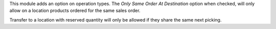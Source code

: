This module adds an option on operation types.
The `Only Same Order At Destination` option when checked, will only
allow on a location products ordered for the same sales order.

Transfer to a location with reserved quantity will only be allowed if they
share the same next picking.
